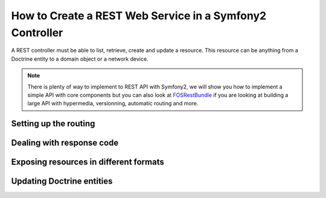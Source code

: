 .. index::
    single: Web Services; REST API

How to Create a REST Web Service in a Symfony2 Controller
=========================================================

A REST controller must be able to list, retrieve, create and update a resource.
This resource can be anything from a Doctrine entity to a domain object or a network device.

.. note::

    There is plenty of way to implement to REST API with Symfony2, we will show you how to implement
    a simple API with core components but you can also look at `FOSRestBundle`_ if you are looking
    at building a large API with hypermedia, versionning, automatic routing and more.

Setting up the routing
----------------------

Dealing with response code
--------------------------

Exposing resources in different formats
---------------------------------------

Updating Doctrine entities
--------------------------


.. _`FOSRestBundle`:     https://github.com/FriendsOfSymfony/FOSRestBundle
